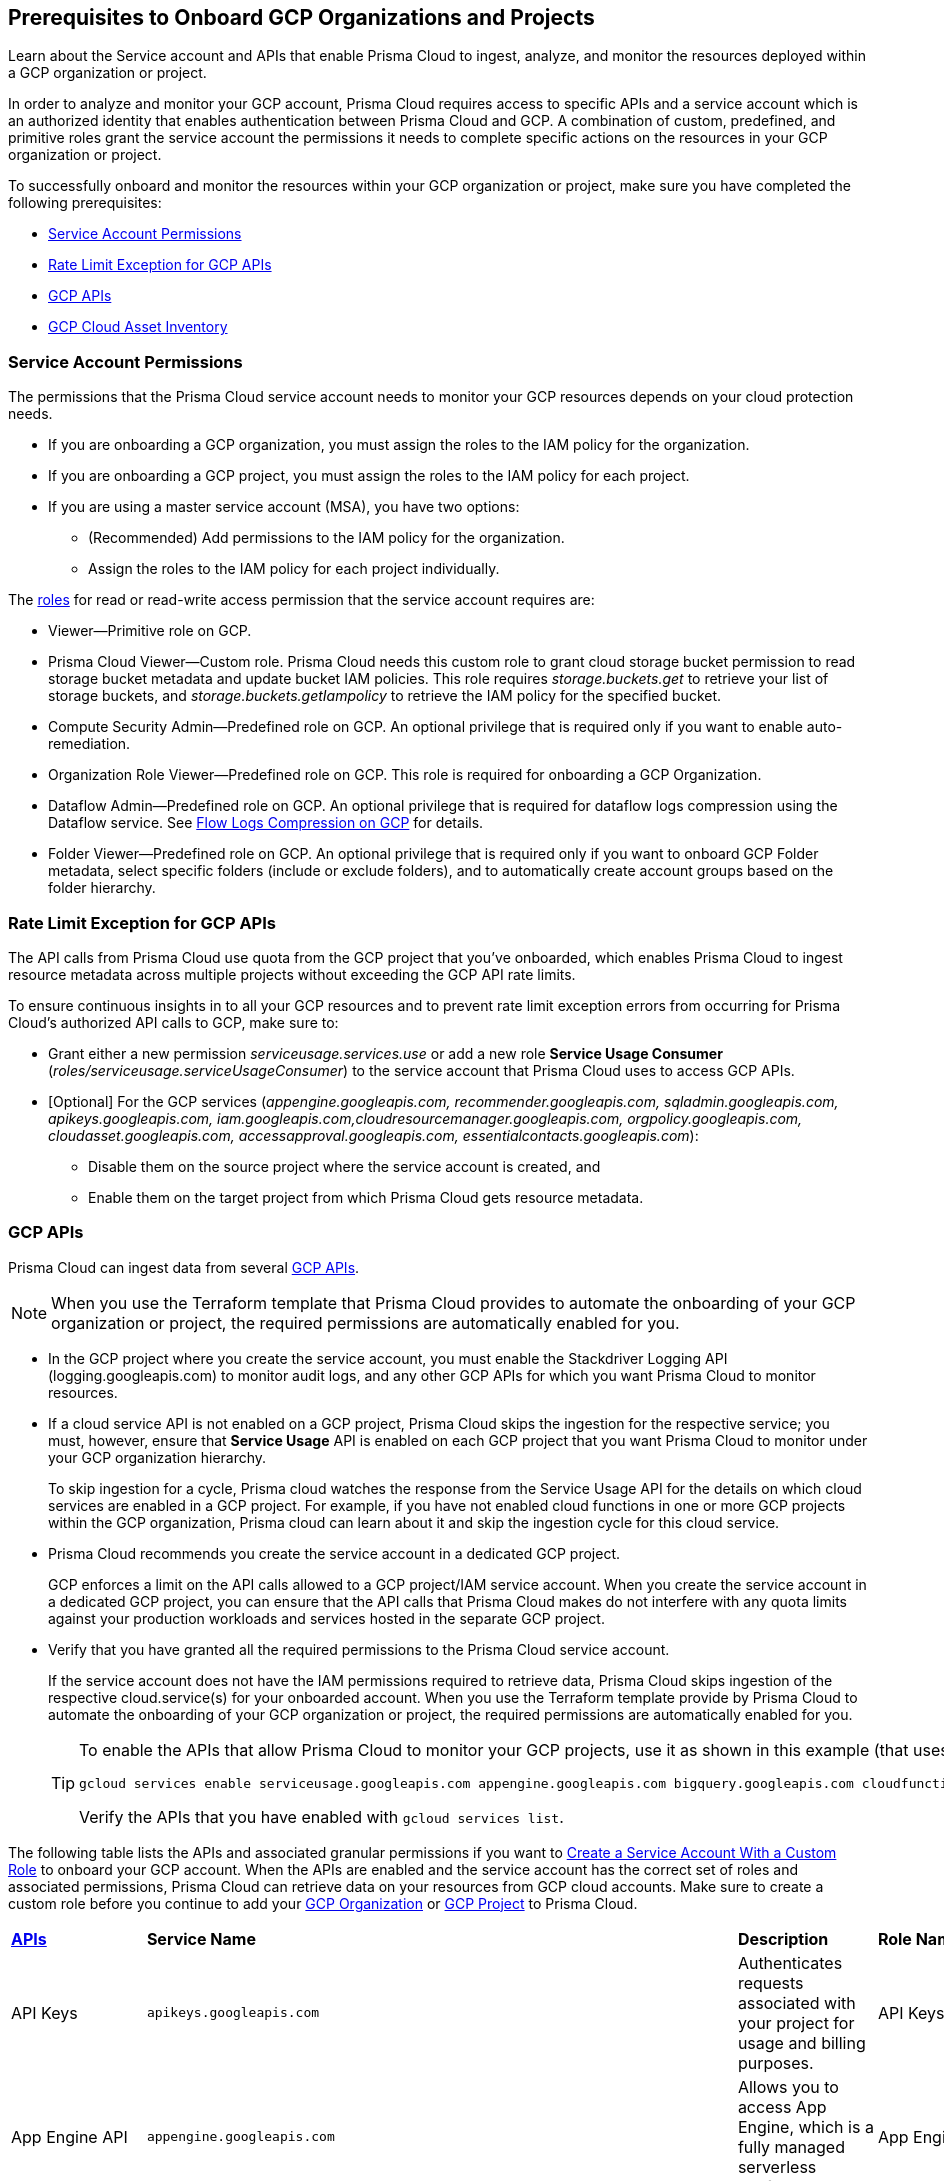 == Prerequisites to Onboard GCP Organizations and Projects

Learn about the Service account and APIs that enable Prisma Cloud to ingest, analyze, and monitor the resources deployed within a GCP organization or project.

In order to analyze and monitor your GCP account, Prisma Cloud requires access to specific APIs and a service account which is an authorized identity that enables authentication between Prisma Cloud and GCP. A combination of custom, predefined, and primitive roles grant the service account the permissions it needs to complete specific actions on the resources in your GCP organization or project.

To successfully onboard and monitor the resources within your GCP organization or project, make sure you have completed the following prerequisites:

* xref:#service-account-permissions[Service Account Permissions]
* xref:#rate-limit-exception-for-gcp-apis[Rate Limit Exception for GCP APIs]
* xref:#gcp-apis[GCP APIs]
* xref:#gcp-cloud-asset-inventory[GCP Cloud Asset Inventory]

[#service-account-permissions]
=== Service Account Permissions

The permissions that the Prisma Cloud service account needs to monitor your GCP resources depends on your cloud protection needs.

* If you are onboarding a GCP organization, you must assign the roles to the IAM policy for the organization.
* If you are onboarding a GCP project, you must assign the roles to the IAM policy for each project.
* If you are using a master service account (MSA), you have two options:
** (Recommended) Add permissions to the IAM policy for the organization.
** Assign the roles to the IAM policy for each project individually.

The https://cloud.google.com/iam/docs/understanding-roles#role_types[roles] for read or read-write access permission that the service account requires are:

* Viewer—Primitive role on GCP.
* Prisma Cloud Viewer—Custom role. Prisma Cloud needs this custom role to grant cloud storage bucket permission to read storage bucket metadata and update bucket IAM policies. This role requires _storage.buckets.get_ to retrieve your list of storage buckets, and _storage.buckets.getIampolicy_ to retrieve the IAM policy for the specified bucket.
* Compute Security Admin—Predefined role on GCP. An optional privilege that is required only if you want to enable auto-remediation.
* Organization Role Viewer—Predefined role on GCP. This role is required for onboarding a GCP Organization.
* Dataflow Admin—Predefined role on GCP. An optional privilege that is required for dataflow logs compression using the Dataflow service. See xref:flow-logs-compression.adoc[Flow Logs Compression on GCP] for details.
* Folder Viewer—Predefined role on GCP. An optional privilege that is required only if you want to onboard GCP Folder metadata, select specific folders (include or exclude folders), and to automatically create account groups based on the folder hierarchy.


[#rate-limit-exception-for-gcp-apis]
=== Rate Limit Exception for GCP APIs
//RLP-73146

The API calls from Prisma Cloud use quota from the GCP project that you've onboarded, which enables Prisma Cloud to ingest resource metadata across multiple projects without exceeding the GCP API rate limits. 

To ensure continuous insights in to all your GCP resources and to prevent rate limit exception errors from occurring for Prisma Cloud's authorized API calls to GCP, make sure to:

* Grant either a new permission _serviceusage.services.use_ or add a new role *Service Usage Consumer* (_roles/serviceusage.serviceUsageConsumer_) to the service account that Prisma Cloud uses to access GCP APIs.
* [Optional] For the GCP services (_appengine.googleapis.com, recommender.googleapis.com, sqladmin.googleapis.com, apikeys.googleapis.com, iam.googleapis.com,cloudresourcemanager.googleapis.com, orgpolicy.googleapis.com, cloudasset.googleapis.com, accessapproval.googleapis.com, essentialcontacts.googleapis.com_):
** Disable them on the source project where the service account is created, and 
** Enable them on the target project from which Prisma Cloud gets resource metadata.


[#gcp-apis]
=== GCP APIs

Prisma Cloud can ingest data from several https://docs.paloaltonetworks.com/prisma/prisma-cloud/prisma-cloud-rql-reference/rql-reference/gcp-apis-ingested-by-prisma-cloud.html[GCP APIs]. 

[NOTE]
====
When you use the Terraform template that Prisma Cloud provides to automate the onboarding of your GCP organization or project, the required permissions are automatically enabled for you.
====

* In the GCP project where you create the service account, you must enable the Stackdriver Logging API (logging.googleapis.com) to monitor audit logs, and any other GCP APIs for which you want Prisma Cloud to monitor resources.
* If a cloud service API is not enabled on a GCP project, Prisma Cloud skips the ingestion for the respective service; you must, however, ensure that *Service Usage* API is enabled on each GCP project that you want Prisma Cloud to monitor under your GCP organization hierarchy.
+
To skip ingestion for a cycle, Prisma cloud watches the response from the Service Usage API for the details on which cloud services are enabled in a GCP project. For example, if you have not enabled cloud functions in one or more GCP projects within the GCP organization, Prisma cloud can learn about it and skip the ingestion cycle for this cloud service.
* Prisma Cloud recommends you create the service account in a dedicated GCP project.
+
GCP enforces a limit on the API calls allowed to a GCP project/IAM service account. When you create the service account in a dedicated GCP project, you can ensure that the API calls that Prisma Cloud makes do not interfere with any quota limits against your production workloads and services hosted in the separate GCP project.

* Verify that you have granted all the required permissions to the Prisma Cloud service account.
+
If the service account does not have the IAM permissions required to retrieve data, Prisma Cloud skips ingestion of the respective cloud.service(s) for your onboarded account. When you use the Terraform template provide by Prisma Cloud to automate the onboarding of your GCP organization or project, the required permissions are automatically enabled for you.
+
[TIP]
====
To enable the APIs that allow Prisma Cloud to monitor your GCP projects, use it as shown in this example (that uses some of the APIs listed in the table below):

----
gcloud services enable serviceusage.googleapis.com appengine.googleapis.com bigquery.googleapis.com cloudfunctions.googleapis.com dataflow.googleapis.com dns.googleapis.com dataproc.googleapis.com cloudresourcemanager.googleapis.com cloudkms.googleapis.com sqladmin.googleapis.com compute.googleapis.com storage-component.googleapis.com recommender.googleapis.com iam.googleapis.com container.googleapis.com monitoring.googleapis.com logging.googleapis.com
----

Verify the APIs that you have enabled with `gcloud services list`.
====

The following table lists the APIs and associated granular permissions if you want to xref:create-custom-role-on-gcp.adoc[Create a Service Account With a Custom Role] to onboard your GCP account. When the APIs are enabled and the service account has the correct set of roles and associated permissions, Prisma Cloud can retrieve data on your resources from GCP cloud accounts. Make sure to create a custom role before you continue to add your xref:onboard-gcp-org.adoc[GCP Organization] or xref:onboard-gcp-project.adoc[GCP Project] to Prisma Cloud.

[cols="15%a,19%a,10%a,12%a,28%a,16%a"]
|===
|*https://cloud.google.com/apis/docs/overview[APIs]*
|*Service Name*
|*Description*
|*Role Name*
|*Permissions*
|*Enable this API on*

|API Keys
|`apikeys.googleapis.com`
|Authenticates requests associated with your project for usage and billing purposes.
|API Keys Viewer
|`apikeys.keys.list``apikeys.keys.get`
|

|App Engine API
|`appengine.googleapis.com`
|Allows you to access App Engine, which is a fully managed serverless platform on GCP.
|App Engine Viewer
|`appengine.applications.get`
|Project where you have created the service account

|Access Context Manager API
|`accesscontextmanager.googleapis.com`
|Read access to policies, access levels, and access zones.
|Access Context Manager Reader
|`accesscontextmanager.accessPolicies.list``accesscontextmanager.policies.list``accesscontextmanager.accessLevels.list``accesscontextmanager.servicePerimeters.list`
|Project where you have created the service account

|Access Approval
|`accessapproval.googleapis.com`
|Allows you to access settings associated with a project, folder, or organization.
|Project Viewer
|`accessapproval.settings.get`
|Project where you have created the service account

|API Gateway
|`apigateway.googleapis.com`
|Enables you to create, secure, and monitor APIs for Google Cloud serverless back ends, including Cloud Functions, Cloud Run, and App Engine.
|API Gateway Viewer
|`apigateway.gateways.getIamPolicy``apigateway.gateways.list``apigateway.gateways.get``apigateway.locations.list`
|Every project that the service account can access

|BigQuery API
|`cloudasset.googleapis.com`
|Allows you to create, manage, share, and query data.
|Cloud Asset Viewer
|`bigquery.tables.get``cloudasset.assets.searchAllResources``cloudasset.assets.searchAllIamPolicies`
|Project where you have created the service account

|Binary Authorization API
|`binaryauthorization.googleapis.com`
|Enables you to configure a policy that the service enforces when an attempt is made to deploy a container image on one of the supported container-based platforms.
|Project Viewer
|`binaryauthorization.policy.get``binaryauthorization.policy.getIamPolicy`
|Project where you have created the service account

|Cloud Data Fusion
|`datafusion.googleapis.com`
|Cloud Data Fusion is a fully managed, cloud-native, enterprise data integration service for quickly building and managing data pipelines.
|Project Viewer
|`datafusion.instances.list``datafusion.instances.getIamPolicy`
|Every project that the service account can access

|Cloud Functions
|`cloudfunctions.googleapis.com`
|Cloud Functions is Google Cloud’s event-driven serverless compute platform.
|Project Viewer
|`cloudfunctions.functions.getIamPolicy``cloudfunctions.functions.list``cloudfunctions.functions.get`
`cloudfunctions.locations.list`
|Project where you have created the service account

|Cloud DataFlow API
|`dataflow.googleapis.com`
|Manages Google Cloud Dataflow projects.
|Dataflow Admin
|`iam.serviceAccounts.actAs``resourcemanager.projects.get``storage.buckets.get``storage.objects.create``storage.objects.get``storage.objects.list`See xref:flow-logs-compression.adoc[Flow Logs Compression]
|Project that runs Data Flow

|Cloud DNS API
|`dns.googleapis.com`
|Cloud DNS translates requests for domain names into IP addresses and manages and publishes DNS zones and records.
|DNS Reader
|`dns.dnsKeys.list``dns.managedZones.list``dns.projects.get``dns.policies.list``dns.managedZones.list``dns.resourceRecordSets.list``dns.responsePolicyRules.list`
|Every project that the service account can access

|Cloud Pub/Sub
|`pubsub.googleapis.com`
|Real-time messaging service that allows you to send and receive messages between independent applications.
|Project Viewer and a custom role with granular privileges
|`pubsub.topics.list``pubsub.topics.get``pubsub.topics.getIamPolicy``pubsub.subscriptions.list``pubsub.subscriptions.get``pubsub.subscriptions.getIamPolicy``pubsub.snapshots.list``pubsub.snapshots.getIamPolicy``cloudasset.assets.searchAllIamPolicies`
|Every project that the service account can access

|Container Analysis
|`containeranalysis.googleapis.com`
|Container Analysis provides vulnerability scanning and metadata storage for containers through Container Analysis.
|Project Viewer
|`containeranalysis.occurrences.list`
|Every project that the service account can access

|Google Dataplex
|`dataplex.googleapis.com`
|Unifies distributed data and automates data management and governance across that data to power analytics at scale.
|Project Viewer
|`dataplex.assets.list``dataplex.assets.getIamPolicy``dataplex.assetActions.list``dataplex.content.list``dataplex.content.getIamPolicy``dataplex.entities.list``dataplex.locations.list``dataplex.lakes.list``dataplex.lakes.getIamPolicy``dataplex.tasks.list``dataplex.tasks.getIamPolicy``dataplex.zones.list``dataplex.lakeActions.list``dataplex.zoneActions.list`
|Project where you have created the service account

.2+|Google Cloud Resource Manager API
.2+|`cloudresourcemanager.googleapis.com`
.2+|Creates, reads, and updates metadata for Google Cloud Platform resource containers.
.2+|Project Viewer
|`resourcemanager.projects.getIamPolicy`
|Project where you have created the service account

|`resourcemanager.folders.getIamPolicy`
|tt:[Only required for GCP Organization]Project where you have created the service account

And

Every project that the service account can access

|Google Cloud Data Loss Prevention
|`dlp.googleapis.com`
|Cloud Data Loss Prevention is a fully managed service designed to discover, classify, and protect the most sensitive data.
|Project Viewer
|`dlp.inspectTemplates.list``dlp.deidentifyTemplates.list``dlp.jobTriggers.list``dlp.deidentifyTemplates.list``dlp.inspectTemplates.list``dlp.storedInfoTypes.list`
|Project where you have created the service account

|Google Cloud Deploy
|`clouddeploy.googleapis.com`
|Google Cloud Deploy is an opinionated, serverless, secure continuous delivery service for GKE to manage release progression from dev to staging to prod.
|Project Viewer
|`clouddeploy.config.get``clouddeploy.locations.list``clouddeploy.deliveryPipelines.list``clouddeploy.deliveryPipelines.getIamPolicy``clouddeploy.targets.list``clouddeploy.targets.getIamPolicy`
|Every project that the service account can access

|Google Firebase App Distribution
|`firebaseappdistribution.googleapis.com``cloudresourcemanager.googleapis.com`
|Firebase App Distributimakes painless distribution of apps to trusted testers by getting the apps onto testers' devices quickly and also can get feedback early and often.
|Project Viewer
|`resourcemanager.projects.get``firebaseappdistro.testers.list`
|Project where you have created the service account


|Google Firebase Remote Config
|`firebaseremoteconfig.googleapis.com`
|Firebase Remote Config gives visibility and fine-grained control over app's behavior and appearance by simply updating its configuration.
|Project Viewer
|`cloudconfig.configs.get`
|Project where you have created the service account

|Cloud Key Management Service (KMS) API
|`cloudasset.googleapis.com`
|Google Cloud KMS allows customers to manage encryption keys and perform cryptographic operations with those keys.
|Cloud Asset Viewer
|`cloudasset.assets.searchAllResources``cloudasset.assets.searchAllIamPolicies``cloudkms.keyRings.get``cloudkms.keyRings.getIamPolicy``cloudkms.cryptoKeys.get``cloudkms.cryptoKeys.getIamPolicy`
|Project where you have created the service account

|Cloud Service Usage API
|`serviceusage.googleapis.com`
|API that lists the available or enabled services, or disables services that service consumers no longer use on GCP.
|Project Viewer
|`serviceusage.services.list`
|Project where you have created the service account

|Google Binary Authorization
|`binaryauthorization.googleapis.com`
|A service that enables policy-based deployment validation and control for images deployed to Google Kubernetes Engine (GKE), Anthos Service Mesh, Anthos Clusters, and Cloud Run.
|Project Viewer
|`binaryauthorization.policy.get``binaryauthorization.policy.getIamPolicy`
|Every project that the service account can access

|Google Cloud Armor
|`compute.googleapis.com`
|Network security service that provides defenses against DDoS and application attacks, and offers WAF rules.
|Project Viewer
|`compute.securityPolicies.list``compute.securityPolicies.get`
|Every project that the service account can access

|Google Cloud Billing
|`cloudbilling.googleapis.com`
|Cloud Billing is a collection of tools to track and to understand Google Cloud spending, pay bills, and optimize costs..
|Project Viewer
|`resourcemanager.projects.get`
|Every project that the service account can access


|Google Cloud Tasks
|`cloudtasks.googleapis.com`
|API to fetch task and queue information.
|Project Viewer
|`cloudtasks.locations.list``cloudtasks.tasks.list``cloudtasks.queues.list``run.locations.list`
|Every project that the service account can access

|Google AI Platform
|`ml.googleapis.com`
|A suite of services on Google Cloud specifically targeted at building, deploying, and managing machine learning models in the cloud.
|
|`ml.models.list``ml.models.getIamPolicy``ml.jobs.getIamPolicy``ml.jobs.list``ml.jobs.get`
|

|Google Analytics Hub
|`analyticshub.googleapis.com`
|Analytics Hub is a data exchange that allows to efficiently and securely exchange data assets across organizations to address challenges of data reliability and cost.
|Project Viewer
|`analyticshub.dataExchanges.list`
|Every project that the service account can access

|Google Anthos GKE Fleet Management
|`gkehub.googleapis.com`
|Anthos offers capabilities built around the idea of the fleet: a logical grouping of Kubernetes clusters and other resources that can be managed together.
|Project Viewer
|`gkehub.locations.list``gkehub.memberships.list``gkehub.memberships.getIamPolicy``gkehub.features.list``gkehub.features.getIamPolicy`
|Every project that the service account can access

|Google Apigee X
|`apigee.googleapis.com`
|Apigee X is a new version of Google Cloud's API management platform that assists enterprises in making the transition to digital platforms.
|Project Viewer
|`apigee.apiproducts.get``apigee.apiproducts.list``apigee.organizations.get``apigee.organizations.list``apigee.sharedflows.list``apigee.sharedflows.get``apigee.deployments.list``apigee.datacollectors.list``apigee.datastores.list``apigee.instances.list``apigee.instanceattachments.list``apigee.envgroups.list``apigee.environments.get``apigee.environments.getIamPolicy``apigee.hostsecurityreports.list``apigee.proxies.get``apigee.proxies.list``apigee.reports.list``apigee.securityProfiles.list`
|Every project that the service account can access

|Google Artifact Registry
|`artifactregistry.googleapis.com`
|Artifact Registry is a scalable and integrated service to store and manage build artifacts.
|Project Viewer
|`artifactregistry.locations.list``artifactregistry.repositories.list``artifactregistry.repositories.getIamPolicy`
|Every project that the service account can access

|Google Essential Contacts
|`essentialcontacts.googleapis.com`
|Allows you to customize who receives notifications from Google Cloud services, such as Cloud Billing, by providing a list of contacts.
|Project Viewer
|`essentialcontacts.contacts.list `
|Project where you have created the service account

|Google Firebase Rules
|`firebaserules.googleapis.com`
|An application development software that enables developers to develop iOS, Android and Web apps.
|
|`firebaserules.rulesets.get``firebaserules.rulesets.list``firebaserules.releases.list`
|

|Google Cloud Composer
|`composer.googleapis.com`
|
|Project Viewer
|`composer.environments.list``composer.environments.get`
|Every project that the service account can access

|Google Cloud Source Repositories API
|`sourcerepo.googleapis.com`
|A private Git repository to design, develop, and securely manage your code.
|Source Repository Reader
|`source.repos.list``source.repos.getIamPolicy`
|Every project that the service account can access

|Google Cloud Spanner API
|`spanner.googleapis.com`
|A globally distributed NewSQL database service and storage solution designed to support global online transaction processing deployments.
|Cloud Spanner Viewer
|`spanner.databases.list``spanner.databases.getIamPolicy``spanner.instances.list``spanner.instanceConfigs.list``spanner.instances.getIamPolicy``spanner.backups.list``spanner.backups.getIamPolicy`
|Project where you have created the service account

And

Every project that the service account can access

|Cloud SQL Admin API
|`sqladmin.googleapis.com`
|API for Cloud SQL database instance management.
|Custom Role
|`cloudsql.instances.list`
|Project where you have created the service account

|Compute Engine API
|`compute.googleapis.com`
|Creates and runs virtual machines on the Google Cloud Platform.
|Project Viewer
|`cloudasset.assets.searchAllIamPolicies``compute.addresses.list``compute.backendServices.list``compute.backendBuckets.list``compute.sslCertificates.list``compute.disks.get``compute.disks.list``compute.firewalls.list``compute.forwardingRules.list``compute.globalForwardingRules.list``compute.images.get``compute.images.list``compute.images.getIamPolicy``compute.instances.getIamPolicy``compute.instances.list``compute.instanceGroups.list``compute.instanceTemplates.list``compute.instanceTemplates.getIamPolicy``compute.targetSslProxies.list``compute.networks.get``compute.networks.list``compute.subnetworks.get``compute.projects.get``compute.regionBackendServices.list``compute.routers.get``compute.routers.list``compute.routes.list``compute.snapshots.list``compute.snapshots.getIamPolicy``compute.sslPolicies.get``compute.sslPolicies.list``compute.subnetworks.list``compute.targetHttpProxies.list``compute.targetHttpsProxies.list``compute.targetPools.list``compute.urlMaps.list``compute.vpnTunnels.list``compute.externalVpnGateways.list`
|Project where you have created the service account

|Cloud Bigtable API
|`bigtableadmin.googleapis.com`
|Google Cloud Bigtable is a NoSQL Big Data database service.
|Custom Role
|`bigtable.appProfiles.get``bigtable.appProfiles.list``bigtable.clusters.get``bigtable.clusters.list``bigtable.instances.get``bigtable.instances.list``bigtable.instances.getIamPolicy``bigtable.tables.get``bigtable.tables.list``bigtable.tables.getIamPolicy``bigtable.backups.list``bigtable.backups.getIamPolicy`
|Project where you have created the service account

|Google Cloud Storage API
|`storage-component.googleapis.com`
|Cloud Storage is a RESTful service for storing and accessing your data on Google’s infrastructure.
|Custom Role
|`storage.buckets.get``storage.buckets.getIamPolicy``storage.buckets.list`
|No specific requirement for Prisma Cloud

|Google Organization Policy
|`orgpolicy.googleapis.com`
|Organization Policy Service provides centralized and programmatic control over organization's cloud resources through configurable constraints across the entire resource hierarchy.
|Project Viewer
|`orgpolicy.constraints.list``orgpolicy.policy.get`
|Project where you have created the service account

|Google Dataproc Clusters API
|`dataproc.googleapis.com`
|Dataproc is a managed service for creating clusters of compute that can be used to run Hadoop and Spark applications.
|Project Viewer
|`dataproc.clusters.list``dataproc.clusters.get``dataproc.clusters.getIamPolicy``cloudasset.assets.searchAllIamPolicies``dataproc.workflowTemplates.list``dataproc.workflowTemplates.getIamPolicy``dataproc.autoscalingPolicies.list``dataproc.autoscalingPolicies.getIamPolicy`
|Every project that the service account can access

|Google Dataproc Metastore
|`metastore.googleapis.com`
|Dataproc is a managed service for creating clusters of compute that can be used to run Hadoop and Spark applications.
|Project Viewer
|`metastore.locations.list``metastore.services.list``metastore.services.getIamPolicy`
|Every project that the service account can access

|Google Data Catalog
|`datacatalog.googleapis.com`
|Data Catalog is a fully managed, scalable metadata management service which helps in searching and tagging data entries.
|Project Viewer
|`datacatalog.taxonomies.list``datacatalog.taxonomies.getIamPolicy``datacatalog.taxonomies.get``datacatalog.entryGroups.list``datacatalog.entryGroups.getIamPolicy``datacatalog.entryGroups.get`
|Project where you have created the service account

|Google Datastore
|`datastore.googleapis.com`
|Datastore is a schemaless NoSQL database to provide fully managed, robust, scalable storage for any application.
|Project Viewer
|`datastore.indexes.list`
|Project where you have created the service account

|Google Datastream
|`datastream.googleapis.com`
|Datastream is a serverless change data capture (CDC) and replication service to synchronize data across heterogeneous databases and applications.
|Project Viewer
|`datastream.locations.list``datastream.privateConnections.list``datastream.connectionProfiles.list``datastream.streams.list`
|

|Google AlloyDB for PostgreSQL
|`alloydb.googleapis.com`
|AlloyDB for PostgreSQL is a fully managed, PostgreSQL-compatible database service designed for most demanding workloads, including hybrid transactional and analytical processing. 
|Project Viewer
|`alloydb.locations.list``alloydb.backups.list``alloydb.clusters.list``alloydb.instances.list``alloydb.users.list`
|Project where you have created the service account

|Google Recommendation APIs
|`recommender.googleapis.com`GCP IAM Recommender

`gcloud-recommender-organization-iam-policy-lateral-movement-insight`
|Google Recommender provides usage recommendations for Google Cloud resources. Recommenders are specific to a single Google Cloud product and resource type.
|IAM Recommender Viewer
|`recommender.iamPolicyRecommendations.list``recommender.iamPolicyInsights.list``recommender.iamServiceAccountInsights.list``recommender.iamPolicyLateralMovementInsights.list`
|Project where you have created the service account

|Google HealthCare
|`healthcare.googleapis.com`
|Manages solutions for storing and accessing healthcare data in Google Cloud.
|Project Viewer
|`healthcare.locations.list``healthcare.datasets.get``healthcare.datasets.list``healthcare.datasets.getIamPolicy`
|Every project that the service account can access

|Google Hybrid Connectivity
|`networkconnectivity.googleapis.com`
|Network Connectivity is Google's suite of products that provide enterprise connectivity from your on-premises network or from another cloud provider to your Virtual Private Cloud (VPC) network.
|Project Viewer
|`networkconnectivity.hubs.list``networkconnectivity.hubs.getIamPolicy``networkconnectivity.locations.list``networkconnectivity.spokes.list``networkconnectivity.spokes.getIamPolicy`
|Every project that the service account can access

|Google Cloud Run API
|`run.googleapis.com`
|Deploys and manages user provided container images.
|Project Viewer
|`run.locations.list``run.services.list``cloudasset.assets.searchAllIamPolicies``run.jobs.list``run.jobs.getIamPolicy`

|Every project that the service account can access

|Google Secrets Manager
|`secretmanager.googleapis.com`
|Stores sensitive data such as API keys, passwords, and certificates.
|Secret Manager Viewer
|`secretmanager.secrets.list``secretmanager.secrets.getIamPolicy``secretmanager.versions.list`
|Every project that the service account can access

|Google Security Command Center
|`securitycenter.googleapis.com`
|Security Command Center is centralized vulnerability and threat reporting service which helps to mitigate and remediate security risks.
|Project Viewer
|`securitycenter.sources.list``securitycenter.sources.getIamPolicy``securitycenter.organizationsettings.get``securitycenter.notificationconfig.list``securitycenter.muteconfigs.list`
|Project where you have created the service account

|Google Serverless VPC Access
|`vpcaccess.googleapis.com`
|Serverless VPC Access allows Cloud Functions and App Engine apps to access resources in a VPC network using those resources’ private IPs.
|Project Viewer
|`vpcaccess.locations.list``vpcaccess.connectors.list`
|Every project that the service account can access

|Google Cloud Filestore
|`file.instances.list`
|Creates and manages cloud file servers.
|Cloud Filestore Viewer
|`file.instances.list``file.snapshots.list``file.backups.list`
|Every project that the service account can access

|Google Cloud Firestore
|`firestore.googleapis.com`
|Cloud Firestore is a flexible, scalable NoSQL cloud database to store and sync data for client- and server-side development.
|Project Viewer
|`datastore.databases.list`
|Every project that the service account can access

|Google Cloud Identity Platform
|`identitytoolkit.googleapis.com`
|Identity Platform is a customizable authentication service which makes it easier for users to sign-up and sign-in by providing back-end services, SDKs, and UI libraries.
|Project Viewer
|`firebaseauth.configs.get``identitytoolkit.tenants.list``firebaseauth.users.get``identitytoolkit.tenants.list``identitytoolkit.tenants.get``identitytoolkit.tenants.getIamPolicy`
|Every project that the service account can access


|Google Certificate Authority Service
|`privateca.googleapis.com`
|Enables you to simplify, automate, and customize the deployment, management, and security of private certificate authorities (CA).
|CA Service Auditor
|`privateca.caPools.getIamPolicy``privateca.caPools.list``privateca.certificateAuthorities.list``privateca.certificates.list``privateca.certificateRevocationLists.list``privateca.certificateRevocationLists.getIamPolicy``privateca.locations.list`
|Every project that the service account can access

|Google Certificate Manager
|`certificatemanager.googleapis.com`
|Certificate Manager  is fully managed service for the provisioning and administration of TLS/SSL certificates, targeting applications that do not necessitate intricate control over the certificate issuance process.
|Project Viewer
|`certificatemanager.locations.list``certificatemanager.dnsauthorizations.list``certificatemanager.certissuanceconfigs.list``certificatemanager.certmaps.list``certificatemanager.locations.list``certificatemanager.certs.list`
|Every project that the service account can access


|Google Deployment Manager
|`deploymentmanager.googleapis.com`
|Google Cloud Deployment Manager is an infrastructure deployment service that automates the creation and management of Google Cloud resources.
|Project Viewer

NOTE:You must manually add the permission or update the Terraform template to enable `deploymentmanager.deployments.getIamPolicy`.
|`deploymentmanager.deployments.list``deploymentmanager.deployments.getIamPolicy``deploymentmanager.deployments.list``deploymentmanager.manifests.list`

|Every project that the service account can access


|Google Identity Aware Proxy
|`iap.googleapis.com`
|Provides application-level access control model instead of relying on network-level firewalls by establishing a central authorization layer for applications.
|Custom Role
|`clientauthconfig.brands.list``clientauthconfig.clients.listWithSecrets`
|Every project that the service account can access

|Google Traffic Director
|`networksecurity.googleapis.com`
|Traffic Director is Google Cloud's fully managed application networking platform and service mesh.
|Project Viewer
|`networksecurity.authorizationPolicies.list``networksecurity.authorizationPolicies.getIamPolicy``networksecurity.clientTlsPolicies.list``networksecurity.clientTlsPolicies.getIamPolicy``networksecurity.serverTlsPolicies.list``networksecurity.serverTlsPolicies.getIamPolicy``networkservices.locations.list``networkservices.gateways.list``networkservices.meshes.list``networkservices.meshes.getIamPolicy`
|Project where you have created the service account

|Google Traffic Director Network Service
|`networkservices.googleapis.com`
|Traffic Director is Google Cloud's fully managed application networking platform and service mesh.
|Project Viewer
|`networkservices.httpRoutes.list``networkservices.grpcRoutes.list``networkservices.tcpRoutes.list``networkservices.tlsRoutes.list`
|Every project that the service account can access

|Google VPC
|`compute.googleapis.com`
|Enables you to create and enforce a consistent firewall policy across your organization.This lets organization-wide admins manage critical firewall rules in one place.
|Project Viewer
|`compute.firewallPolicies.list``compute.regionfirewallPolicies.list`
|Project where you have created the service account

|Google Vertex AI
|`notebooks.googleapis.com`
|Vertex AI is an artificial intelligence platform with pre-trained and custom tooling to build, deploy, and scale ML models.
|Project Viewer
|`notebooks.locations.list``notebooks.instances.list``notebooks.instances.checkUpgradability``notebooks.instances.getHealth``notebooks.instances.getIamPolicy``notebooks.runtimes.list``notebooks.schedules.list`
|Project where you have created the service account

|Identity and Access Management (IAM) API
|`iam.googleapis.com`
|Manages identity and access control for GCP resources, including the creation of service accounts, which you can use to authenticate to Google and make API calls.
|Project Viewer
|`iam.roles.get``iam.roles.list``iam.serviceAccountKeys.list``iam.serviceAccounts.list``iam.workloadIdentityPools.list``iam.workloadIdentityPoolProviders.list``iam.denypolicies.get``iam.denypolicies.list`
|Project where you have created the service account

|Memorystore
|`redis.googleapis.com`
|Memorystore is a fully-managed database service that provides a managed version of two popular open source caching solutions: Redis and Memcached.
|Project Viewer
|`redis.instances.get``redis.instances.list`
|Every project that the service account can access

|Memorystore for Memcached
|`memcache.googleapis.com`
|Memorystore for Memcached is a fully managed Memcached service for Google Cloud, using which avoids  the burden of managing complex Memcached deployments.
|Project Viewer
|`memcache.locations.list``memcache.instances.list`
|Every project that the service account can access

|Google Managed Microsoft AD
|`managedidentities.googleapis.com`
|Managed Service for Microsoft Active Directory offers high-availability, hardened Microsoft Active Directory domains hosted by Google Cloud.
|Project Viewer
|`managedidentities.domains.list``managedidentities.domains.get``managedidentities.domains.getIamPolicy``managedidentities.sqlintegrations.list`
|No specific requirement for Prisma Cloud.

|Google Network Intelligence Center
|`recommender.googleapis.com`
|Network Intelligence Center provides a single console for managing Google Cloud network visibility, monitoring, and troubleshooting.
|Project Viewer
|`recommender.computeFirewallInsights.list`
|Project where you have created the service account.

|Kubernetes Engine API
|`container.googleapis.com`
|Builds and manages container-based applications, powered by the open source Kubernetes technology.
|Kubernetes Engine Cluster Viewer
|`container.clusters.get``container.clusters.list`
|Project where you have created the service account

|Google Cloud Translation
|`translate.googleapis.com`
|Enables  websites and applications to dynamically translate text programmatically using a Google pre-trained or a custom machine learning model.
|Project Viewer
|`cloudtranslate.locations.list``cloudtranslate.glossaries.list``cloudtranslate.customModels.list``cloudtranslate.datasets.list`
|Project where you have created the service account


|Services Usage API
|`serviceusage.googleapis.com`
|API that lists the available or enabled services, or disables services that service consumers no longer use on GCP.*Note*: As a best practice, you must enable this API on all GCP projects that are onboarded to Prisma Cloud.
|Project Viewer
|`serviceusage.services.list`
|Every project that the service account can access

|Stackdriver Monitoring API
|`monitoring.googleapis.com`
|Manages your https://cloud.google.com/stackdriver/[Stackdriver] Monitoring data and configurations.

Helps to gain visibility into the performance, availability, and health of your applications and infrastructure.
|Monitoring Viewer
|`monitoring.alertPolicies.list``monitoring.metricDescriptors.get``redis.instances.list``monitoring.notificationChannels.list``resourcemanager.folders.getIamPolicy``monitoring.groups.list``monitoring.snoozes.list`
|Every project that the service account can access

And

Source project where the service account is created for enabling monitoring and protection using Prisma Cloud

|Stackdriver Logging API
|`logging.googleapis.com`
|Writes log entries and manages your Logging configuration.
|Logging Admin
|`logging.buckets.list``logging.logEntries.list``logging.logMetrics.get``logging.logMetrics.list``logging.sinks.get``logging.sinks.list``logging.exclusions.list``logging.cmekSettings.get`
|Every project that the service account can access

|Google Web Security Scanner API
|`websecurityscanner.googleapis.com`
|Identifies security vulnerabilities in your App Engine, Google Kubernetes Engine (GKE), and Compute Engine web applications.
|Web Security Scanner Viewer
|`cloudsecurityscanner.scans.list`
|Project where you have created the service account

|Google Workflows
|`workflows.googleapis.com`
|Workflows is a fully-managed orchestration platform to execute services in a defined order.
|Project Viewer
|`workflows.locations.list``workflows.workflows.list`
|Every project that the service account can access

|Cloud Spanner backups
|`spanner.googleapis.com`
|A backup of a Cloud Spanner database.
|Project Viewer
|`spanner.backups.list``spanner.backups.getIamPolicy`
|Source project and destination.

|Google Service Directory
|`servicedirectory.googleapis.com`
|A managed service that enhances service inventory management at scale and reduces the complexity of management and operations by providing a single place to publish, discover, and connect services.
|Project Viewer
|`servicedirectory.namespaces.list``servicedirectory.namespaces.getIamPolicy``servicedirectory.services.list``servicedirectory.services.getIamPolicy``servicedirectory.endpoints.list`
|Every project that the service account can access

3+|GCP Organization - Additional permissions required to onboard
|Organization Role Viewer
|The Organization Role Viewer is required for onboarding a GCP Organization. If you only provide the individual permissions listed below, the permissions set is not sufficient.

`resourcemanager.organizations.get``resourcemanager.projects.list``resourcemanager.organizations.getIamPolicy`
|N/A

|===


[#gcp-cloud-asset-inventory]
=== GCP Cloud Asset Inventory

GCP Cloud Asset Inventory (CAI) service allows you to search asset metadata within a project, folder, or organization using a single API instead of separate individual API calls to get the metadata. Prisma Cloud has adopted the CAI service for a few GCP services. The CAI service reduces the number of API calls to GCP and helps speed the time to report on assets on Prisma Cloud. CAI is enabled by default on Prisma Cloud.

The following GCP services (APIs) have CAI support on Prisma Cloud:

* KMS (Get IAM policy, List Keyrings, and Cryptokeys)
* Pub-Sub (Get IAM policy)
* Dataproc (Get IAM policy)
* Cloud Function (Get IAM policy)
* Cloud Run (Get IAM policy)
* BigQuery (Get IAM policy, List BigQuery Datasets, and Tables)
* Compute Instance (GET IAM policy)
